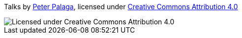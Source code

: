 Talks by https://twitter.com/ppalaga[Peter Palaga], licensed under link:license.txt[Creative Commons Attribution 4.0]

image::https://cdn.rawgit.com/ppalaga/talks-revealjs/master/by.svg[Licensed under Creative Commons Attribution 4.0]

